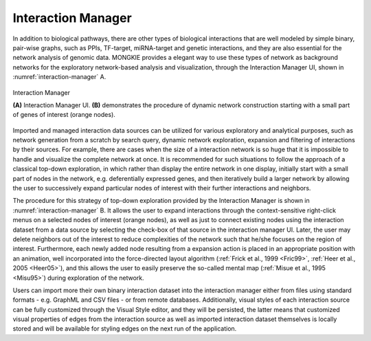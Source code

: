 *******************
Interaction Manager
*******************

In addition to biological pathways, there are other types of biological interactions that are well modeled by simple binary, pair-wise graphs, such as PPIs, TF-target, miRNA-target and genetic interactions, and they are also essential for the network analysis of genomic data. MONGKIE provides a elegant way to use these types of network as background networks for the exploratory network-based analysis and visualization, through the Interaction Manager UI, shown in :numref:`interaction-manager` A.

.. figure:: ../images/interaction_manager.png
    :name: interaction-manager
    :width: 600px
    :align: center
    :alt: Interaction Manager
    
    Interaction Manager
    
    **(A)** Interaction Manager UI. **(B)** demonstrates the procedure of dynamic network construction starting with a small part of genes of interest (orange nodes).

Imported and managed interaction data sources can be utilized for various exploratory and analytical purposes, such as network generation from a scratch by search query, dynamic network exploration, expansion and filtering of interactions by their sources. For example, there are cases when the size of a interaction network is so huge that it is impossible to handle and visualize the complete network at once. It is recommended for such situations to follow the approach of a classical top-down exploration, in which rather than display the entire network in one display, initially start with a small part of nodes in the network, e.g. deferentially expressed genes, and then iteratively build a larger network by allowing the user to successively expand particular nodes of interest with their further interactions and neighbors.

The procedure for this strategy of top-down exploration provided by the Interaction Manager is shown in :numref:`interaction-manager` B. It allows the user to expand interactions through the context-sensitive right-click menus on a selected nodes of interest (orange nodes), as well as just to connect existing nodes using the interaction dataset from a data source by selecting the check-box of that source in the interaction manager UI. Later, the user may delete neighbors out of the interest to reduce complexities of the network such that he/she focuses on the region of interest. Furthermore, each newly added node resulting from a expansion action is placed in an appropriate position with an animation, well incorporated into the force-directed layout algorithm (:ref:`Frick et al., 1999 <Fric99>`, :ref:`Heer et al., 2005 <Heer05>`), and this allows the user to easily preserve the so-called mental map (:ref:`Misue et al., 1995 <Misu95>`) during exploration of the network.

Users can import more their own binary interaction dataset into the interaction manager either from files using standard formats - e.g. GraphML and CSV files - or from remote databases. Additionally, visual styles of each interaction source can be fully customized through the Visual Style editor, and they will be persisted, the latter means that customized visual properties of edges from the interaction source as well as imported interaction dataset themselves is locally stored and will be available for styling edges on the next run of the application.
